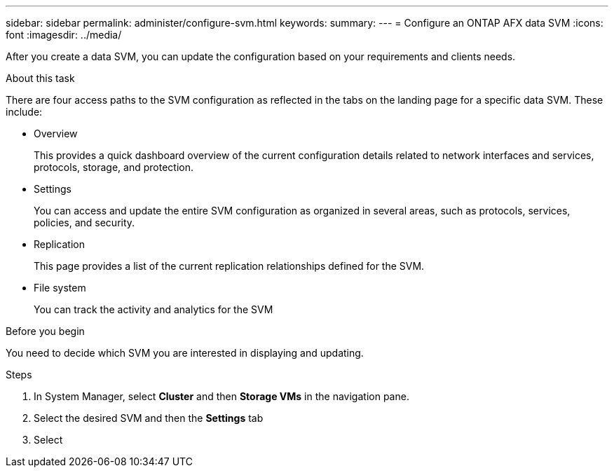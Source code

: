 ---
sidebar: sidebar
permalink: administer/configure-svm.html
keywords: 
summary: 
---
= Configure an ONTAP AFX data SVM
:icons: font
:imagesdir: ../media/

[.lead]
After you create a data SVM, you can update the configuration based on your requirements and clients needs.

.About this task

There are four access paths to the SVM configuration as reflected in the tabs on the landing page for a specific data SVM. These include:

* Overview
+
This provides a quick dashboard overview of the current configuration details related to network interfaces and services, protocols, storage, and protection.

* Settings
+
You can access and update the entire SVM configuration as organized in several areas, such as protocols, services, policies, and security.

* Replication
+
This page provides a list of the current replication relationships defined for the SVM.

* File system
+
You can track the activity and analytics for the SVM

.Before you begin

You need to decide which SVM you are interested in displaying and updating.

.Steps

. In System Manager, select *Cluster* and then *Storage VMs* in the navigation pane.
. Select the desired SVM and then the *Settings* tab
. Select 

